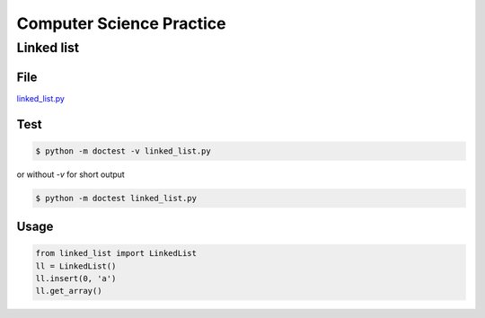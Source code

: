 Computer Science Practice
=========================

Linked list
-----------

File
````

`linked_list.py <https://github.com/katsko/cs/blob/main/linked_list.py>`_

Test
````

.. code-block:: console

   $ python -m doctest -v linked_list.py

or without *-v* for short output

.. code-block:: console

   $ python -m doctest linked_list.py

Usage
`````

.. code-block:: python

   from linked_list import LinkedList
   ll = LinkedList()
   ll.insert(0, 'a')
   ll.get_array()
